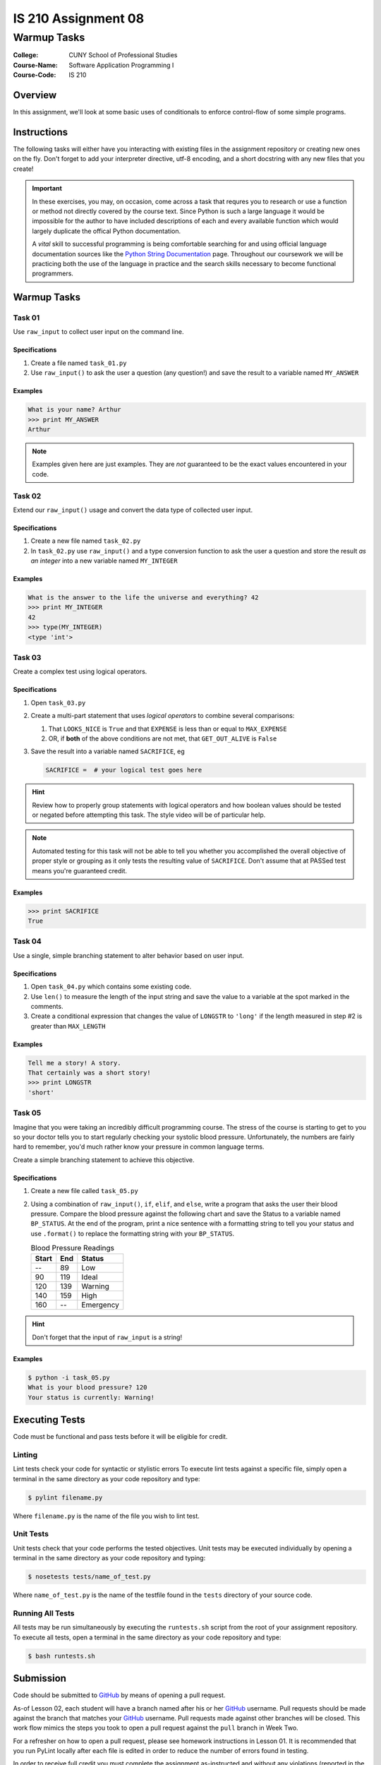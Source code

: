 ####################
IS 210 Assignment 08
####################
************
Warmup Tasks
************

:College: CUNY School of Professional Studies
:Course-Name: Software Application Programming I
:Course-Code: IS 210

Overview
========

In this assignment, we'll look at some basic uses of conditionals to enforce
control-flow of some simple programs.

Instructions
============

The following tasks will either have you interacting with existing files in
the assignment repository or creating new ones on the fly. Don't forget to add
your interpreter directive, utf-8 encoding, and a short docstring with any new
files that you create!

.. important::

    In these exercises, you may, on occasion, come across a task that requres
    you to research or use a function or method not directly covered by the
    course text. Since Python is such a large language it would be impossible
    for the author to have included descriptions of each and every available
    function which would largely duplicate the offical Python documentation.

    A *vital* skill to successful programming is being comfortable searching
    for and using official language documentation sources like the
    `Python String Documentation`_ page. Throughout our coursework we will be
    practicing both the use of the language in practice and the search skills
    necessary to become functional programmers.

Warmup Tasks
============

Task 01
-------

Use ``raw_input`` to collect user input on the command line.

Specifications
^^^^^^^^^^^^^^

1.  Create a file named ``task_01.py``

2.  Use ``raw_input()`` to ask the user a question (any question!) and save
    the result to a variable named ``MY_ANSWER``

Examples
^^^^^^^^

.. code:: pycon

    What is your name? Arthur
    >>> print MY_ANSWER
    Arthur

.. note::

    Examples given here are just examples. They are *not* guaranteed to be the
    exact values encountered in your code.

Task 02
-------

Extend our ``raw_input()`` usage and convert the data type of collected user
input.

Specifications
^^^^^^^^^^^^^^

1.  Create a new file named ``task_02.py``

2.  In ``task_02.py`` use ``raw_input()`` and a type conversion function
    to ask the user a question and store the result *as an integer* into a
    new variable named ``MY_INTEGER``

Examples
^^^^^^^^

.. code:: pycon

    What is the answer to the life the universe and everything? 42
    >>> print MY_INTEGER
    42
    >>> type(MY_INTEGER)
    <type 'int'>

Task 03
-------

Create a complex test using logical operators.

Specifications
^^^^^^^^^^^^^^

1.  Open ``task_03.py``

2.  Create a multi-part statement that uses *logical operators* to combine
    several comparisons:

    1.  That ``LOOKS_NICE`` is ``True`` and that ``EXPENSE`` is less than or
        equal to ``MAX_EXPENSE``

    2.  OR, if **both** of the above conditions are not met, that
        ``GET_OUT_ALIVE`` is ``False``

3.  Save the result into a variable named ``SACRIFICE``, eg

    .. code:: python

        SACRIFICE =  # your logical test goes here

.. hint::

    Review how to properly group statements with logical operators and how
    boolean values should be tested or negated before attempting this task. The
    style video will be of particular help.

.. note::

    Automated testing for this task will not be able to tell you whether you
    accomplished the overall objective of proper style or grouping as it only
    tests the resulting value of ``SACRIFICE``. Don't assume that at PASSed
    test means you're guaranteed credit.

Examples
^^^^^^^^

.. code:: pycon

    >>> print SACRIFICE
    True

Task 04
-------

Use a single, simple branching statement to alter behavior based on user
input.

Specifications
^^^^^^^^^^^^^^

1.  Open ``task_04.py`` which contains some existing code.

2.  Use ``len()`` to measure the length of the input string and save the
    value to a variable at the spot marked in the comments.

3.  Create a conditional expression that changes the value of ``LONGSTR`` to
    ``'long'`` if the length measured in step #2 is greater than ``MAX_LENGTH``

Examples
^^^^^^^^

.. code:: pycon
    
    Tell me a story! A story.
    That certainly was a short story!
    >>> print LONGSTR
    'short'

Task 05
-------

Imagine that you were taking an incredibly difficult programming course. The
stress of the course is starting to get to you so your doctor tells you to
start regularly checking your systolic blood pressure. Unfortunately, the
numbers are fairly hard to remember, you'd much rather know your pressure in
common language terms.

Create a simple branching statement to achieve this objective.

Specifications
^^^^^^^^^^^^^^

1.  Create a new file called ``task_05.py``

2.  Using a combination of ``raw_input()``, ``if``, ``elif``, and ``else``,
    write a program that asks the user their blood pressure. Compare the blood
    pressure against the following chart and save the Status to a variable
    named ``BP_STATUS``. At the end of the program, print a nice sentence with
    a formatting string to tell you your status and use ``.format()`` to
    replace the formatting string with your ``BP_STATUS``.
    
    .. table:: Blood Pressure Readings
        
        ====== ===== ================
        Start  End   Status
        ====== ===== ================
        --     89    Low
        90     119   Ideal
        120    139   Warning
        140    159   High
        160    --    Emergency
        ====== ===== ================

.. hint::

    Don't forget that the input of ``raw_input`` is a string!

Examples
^^^^^^^^

.. code:: console

    $ python -i task_05.py
    What is your blood pressure? 120
    Your status is currently: Warning!

Executing Tests
===============

Code must be functional and pass tests before it will be eligible for credit.

Linting
-------

Lint tests check your code for syntactic or stylistic errors To execute lint
tests against a specific file, simply open a terminal in the same directory as
your code repository and type:

.. code:: console

    $ pylint filename.py

Where ``filename.py`` is the name of the file you wish to lint test.

Unit Tests
----------

Unit tests check that your code performs the tested objectives. Unit tests
may be executed individually by opening a terminal in the same directory as
your code repository and typing:

.. code:: console

    $ nosetests tests/name_of_test.py

Where ``name_of_test.py`` is the name of the testfile found in the ``tests``
directory of your source code.

Running All Tests
-----------------

All tests may be run simultaneously by executing the ``runtests.sh`` script
from the root of your assignment repository. To execute all tests, open a
terminal in the same directory as your code repository and type:

.. code:: console

    $ bash runtests.sh

Submission
==========

Code should be submitted to `GitHub`_ by means of opening a pull request.

As-of Lesson 02, each student will have a branch named after his or her
`GitHub`_ username. Pull requests should be made against the branch that
matches your `GitHub`_ username. Pull requests made against other branches will
be closed.  This work flow mimics the steps you took to open a pull request
against the ``pull`` branch in Week Two.

For a refresher on how to open a pull request, please see homework instructions
in Lesson 01. It is recommended that you run PyLint locally after each file
is edited in order to reduce the number of errors found in testing.

In order to receive full credit you must complete the assignment as-instructed
and without any violations (reported in the build status). There will be
automated tests for this assignment to provide early feedback on program code.

When you have completed this assignment, please post the link to your
pull request in the body of the assignment on Blackboard in order to receive
credit.

.. _GitHub: https://github.com/
.. _Python String Documentation: https://docs.python.org/2/library/stdtypes.html
